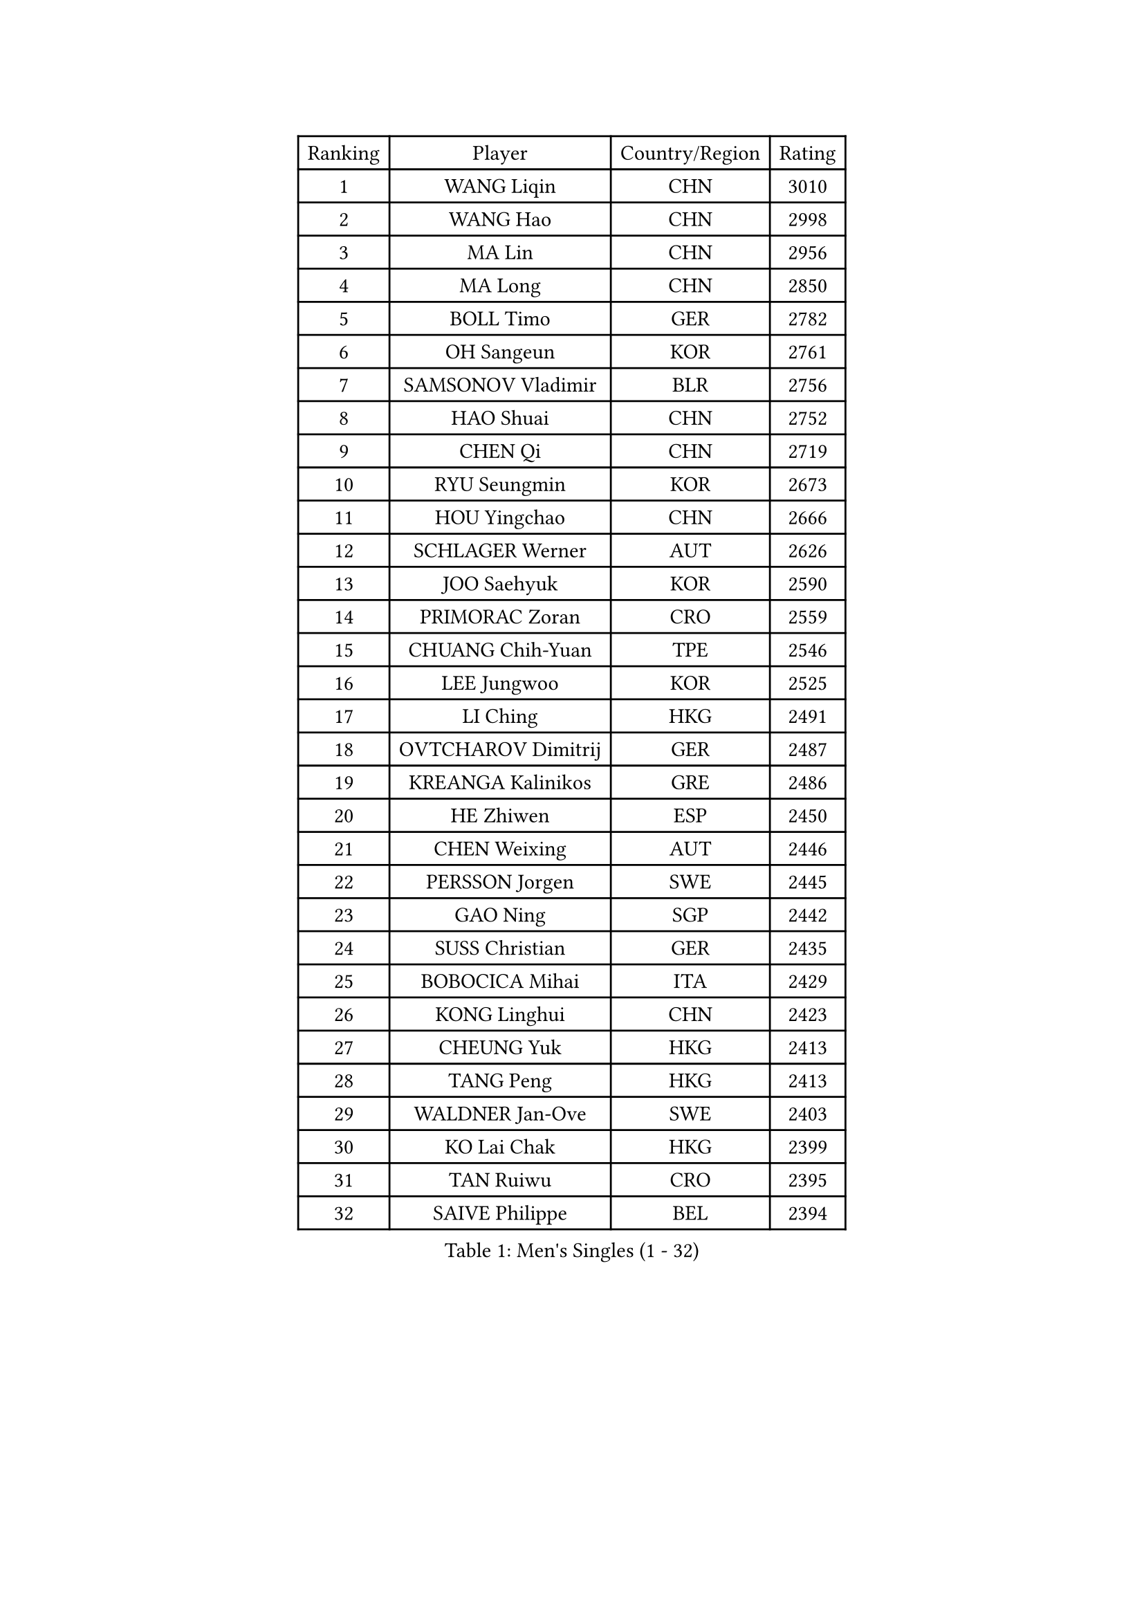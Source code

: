 
#set text(font: ("Courier New", "NSimSun"))
#figure(
  caption: "Men's Singles (1 - 32)",
    table(
      columns: 4,
      [Ranking], [Player], [Country/Region], [Rating],
      [1], [WANG Liqin], [CHN], [3010],
      [2], [WANG Hao], [CHN], [2998],
      [3], [MA Lin], [CHN], [2956],
      [4], [MA Long], [CHN], [2850],
      [5], [BOLL Timo], [GER], [2782],
      [6], [OH Sangeun], [KOR], [2761],
      [7], [SAMSONOV Vladimir], [BLR], [2756],
      [8], [HAO Shuai], [CHN], [2752],
      [9], [CHEN Qi], [CHN], [2719],
      [10], [RYU Seungmin], [KOR], [2673],
      [11], [HOU Yingchao], [CHN], [2666],
      [12], [SCHLAGER Werner], [AUT], [2626],
      [13], [JOO Saehyuk], [KOR], [2590],
      [14], [PRIMORAC Zoran], [CRO], [2559],
      [15], [CHUANG Chih-Yuan], [TPE], [2546],
      [16], [LEE Jungwoo], [KOR], [2525],
      [17], [LI Ching], [HKG], [2491],
      [18], [OVTCHAROV Dimitrij], [GER], [2487],
      [19], [KREANGA Kalinikos], [GRE], [2486],
      [20], [HE Zhiwen], [ESP], [2450],
      [21], [CHEN Weixing], [AUT], [2446],
      [22], [PERSSON Jorgen], [SWE], [2445],
      [23], [GAO Ning], [SGP], [2442],
      [24], [SUSS Christian], [GER], [2435],
      [25], [BOBOCICA Mihai], [ITA], [2429],
      [26], [KONG Linghui], [CHN], [2423],
      [27], [CHEUNG Yuk], [HKG], [2413],
      [28], [TANG Peng], [HKG], [2413],
      [29], [WALDNER Jan-Ove], [SWE], [2403],
      [30], [KO Lai Chak], [HKG], [2399],
      [31], [TAN Ruiwu], [CRO], [2395],
      [32], [SAIVE Philippe], [BEL], [2394],
    )
  )#pagebreak()

#set text(font: ("Courier New", "NSimSun"))
#figure(
  caption: "Men's Singles (33 - 64)",
    table(
      columns: 4,
      [Ranking], [Player], [Country/Region], [Rating],
      [33], [YANG Zi], [SGP], [2391],
      [34], [CRISAN Adrian], [ROU], [2387],
      [35], [KAN Yo], [JPN], [2382],
      [36], [KORBEL Petr], [CZE], [2377],
      [37], [SMIRNOV Alexey], [RUS], [2376],
      [38], [KEEN Trinko], [NED], [2374],
      [39], [LIN Ju], [DOM], [2367],
      [40], [MAZE Michael], [DEN], [2346],
      [41], [LEUNG Chu Yan], [HKG], [2345],
      [42], [PISTEJ Lubomir], [SVK], [2344],
      [43], [FILIMON Andrei], [ROU], [2336],
      [44], [BLASZCZYK Lucjan], [POL], [2334],
      [45], [KISHIKAWA Seiya], [JPN], [2333],
      [46], [CHIANG Peng-Lung], [TPE], [2332],
      [47], [TOKIC Bojan], [SLO], [2328],
      [48], [LIM Jaehyun], [KOR], [2327],
      [49], [#text(gray, "FENG Zhe")], [BUL], [2321],
      [50], [TAKAKIWA Taku], [JPN], [2320],
      [51], [ROSSKOPF Jorg], [GER], [2314],
      [52], [SAIVE Jean-Michel], [BEL], [2309],
      [53], [STEGER Bastian], [GER], [2304],
      [54], [JIANG Tianyi], [HKG], [2303],
      [55], [CHILA Patrick], [FRA], [2300],
      [56], [ZHANG Chao], [CHN], [2292],
      [57], [LEGOUT Christophe], [FRA], [2291],
      [58], [YOON Jaeyoung], [KOR], [2288],
      [59], [ELOI Damien], [FRA], [2288],
      [60], [MIZUTANI Jun], [JPN], [2288],
      [61], [MONTEIRO Thiago], [BRA], [2286],
      [62], [TORIOLA Segun], [NGR], [2274],
      [63], [YOSHIDA Kaii], [JPN], [2273],
      [64], [HAKANSSON Fredrik], [SWE], [2272],
    )
  )#pagebreak()

#set text(font: ("Courier New", "NSimSun"))
#figure(
  caption: "Men's Singles (65 - 96)",
    table(
      columns: 4,
      [Ranking], [Player], [Country/Region], [Rating],
      [65], [LUNDQVIST Jens], [SWE], [2270],
      [66], [QIU Yike], [CHN], [2264],
      [67], [CHANG Yen-Shu], [TPE], [2264],
      [68], [#text(gray, "ZHOU Bin")], [CHN], [2260],
      [69], [HAN Jimin], [KOR], [2260],
      [70], [LEE Jinkwon], [KOR], [2258],
      [71], [TOSIC Roko], [CRO], [2252],
      [72], [CHIANG Hung-Chieh], [TPE], [2247],
      [73], [CHO Eonrae], [KOR], [2244],
      [74], [MAZUNOV Dmitry], [RUS], [2243],
      [75], [GARDOS Robert], [AUT], [2243],
      [76], [GACINA Andrej], [CRO], [2241],
      [77], [JAKAB Janos], [HUN], [2240],
      [78], [GIONIS Panagiotis], [GRE], [2240],
      [79], [BENTSEN Allan], [DEN], [2237],
      [80], [WU Chih-Chi], [TPE], [2231],
      [81], [CHTCHETININE Evgueni], [BLR], [2214],
      [82], [KIM Hyok Bong], [PRK], [2214],
      [83], [MATSUSHITA Koji], [JPN], [2213],
      [84], [ACHANTA Sharath Kamal], [IND], [2211],
      [85], [KARAKASEVIC Aleksandar], [SRB], [2210],
      [86], [LEE Jungsam], [KOR], [2210],
      [87], [KUZMIN Fedor], [RUS], [2197],
      [88], [GERELL Par], [SWE], [2192],
      [89], [TUGWELL Finn], [DEN], [2186],
      [90], [YANG Min], [ITA], [2186],
      [91], [XU Xin], [CHN], [2176],
      [92], [MONRAD Martin], [DEN], [2174],
      [93], [RI Chol Guk], [PRK], [2173],
      [94], [LIU Song], [ARG], [2171],
      [95], [SVENSSON Robert], [SWE], [2171],
      [96], [MONTEIRO Joao], [POR], [2171],
    )
  )#pagebreak()

#set text(font: ("Courier New", "NSimSun"))
#figure(
  caption: "Men's Singles (97 - 128)",
    table(
      columns: 4,
      [Ranking], [Player], [Country/Region], [Rating],
      [97], [KIM Junghoon], [KOR], [2166],
      [98], [WOSIK Torben], [GER], [2166],
      [99], [PAZSY Ferenc], [HUN], [2165],
      [100], [#text(gray, "GUO Keli")], [CHN], [2162],
      [101], [#text(gray, "FRANZ Peter")], [GER], [2162],
      [102], [MONDELLO Massimiliano], [ITA], [2161],
      [103], [#text(gray, "MA Wenge")], [CHN], [2159],
      [104], [FREITAS Marcos], [POR], [2158],
      [105], [SHMYREV Maxim], [RUS], [2153],
      [106], [KLASEK Marek], [CZE], [2149],
      [107], [PLACHY Josef], [CZE], [2148],
      [108], [APOLONIA Tiago], [POR], [2148],
      [109], [VOSTES Yannick], [BEL], [2134],
      [110], [WANG Wei], [ESP], [2130],
      [111], [FEJER-KONNERTH Zoltan], [GER], [2127],
      [112], [CHO Jihoon], [KOR], [2125],
      [113], [MACHADO Carlos], [ESP], [2123],
      [114], [WANG Zengyi], [POL], [2119],
      [115], [SKACHKOV Kirill], [RUS], [2119],
      [116], [LEI Zhenhua], [CHN], [2116],
      [117], [KEINATH Thomas], [SVK], [2115],
      [118], [SEREDA Peter], [SVK], [2114],
      [119], [ZHANG Wilson], [CAN], [2109],
      [120], [#text(gray, "LENGEROV Kostadin")], [AUT], [2103],
      [121], [ANDRIANOV Sergei], [RUS], [2103],
      [122], [GRIGOREV Artur], [RUS], [2101],
      [123], [VYBORNY Richard], [CZE], [2097],
      [124], [GORAK Daniel], [POL], [2096],
      [125], [GRUJIC Slobodan], [SRB], [2094],
      [126], [FAZEKAS Peter], [HUN], [2092],
      [127], [#text(gray, "XU Ke")], [CHN], [2089],
      [128], [OLEJNIK Martin], [CZE], [2089],
    )
  )